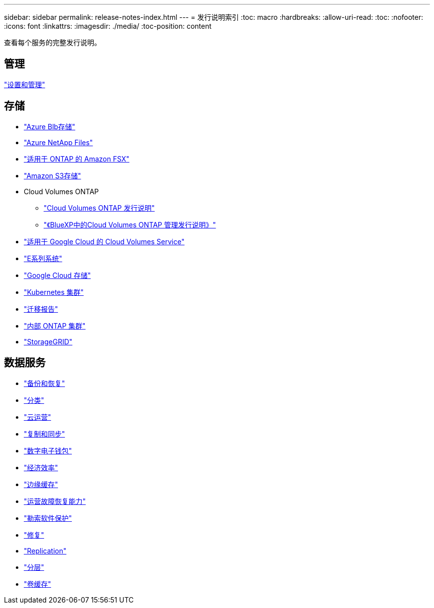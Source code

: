 ---
sidebar: sidebar 
permalink: release-notes-index.html 
---
= 发行说明索引
:toc: macro
:hardbreaks:
:allow-uri-read: 
:toc: 
:nofooter: 
:icons: font
:linkattrs: 
:imagesdir: ./media/
:toc-position: content


[role="lead"]
查看每个服务的完整发行说明。



== 管理

https://docs.netapp.com/us-en/bluexp-setup-admin/whats-new.html["设置和管理"^]



== 存储

* https://docs.netapp.com/us-en/bluexp-blob-storage/index.html["Azure Blb存储"^]
* https://docs.netapp.com/us-en/bluexp-azure-netapp-files/whats-new.html["Azure NetApp Files"^]
* https://docs.netapp.com/us-en/bluexp-fsx-ontap/whats-new.html["适用于 ONTAP 的 Amazon FSX"^]
* https://docs.netapp.com/us-en/bluexp-s3-storage/whats-new.html["Amazon S3存储"^]
* Cloud Volumes ONTAP
+
** https://docs.netapp.com/us-en/cloud-volumes-ontap-relnotes/index.html["Cloud Volumes ONTAP 发行说明"^]
** https://docs.netapp.com/us-en/bluexp-cloud-volumes-ontap/whats-new.html["《BlueXP中的Cloud Volumes ONTAP 管理发行说明》"^]


* https://docs.netapp.com/us-en/bluexp-cloud-volumes-service-gcp/whats-new.html["适用于 Google Cloud 的 Cloud Volumes Service"^]
* https://docs.netapp.com/us-en/bluexp-e-series/whats-new.html["E系列系统"^]
* https://docs.netapp.com/us-en/bluexp-google-cloud-storage/whats-new.html["Google Cloud 存储"^]
* https://docs.netapp.com/us-en/bluexp-kubernetes/whats-new.html["Kubernetes 集群"^]
* https://docs.netapp.com/us-en/bluexp-reports/release-notes/whats-new.html["迁移报告"^]
* https://docs.netapp.com/us-en/bluexp-ontap-onprem/whats-new.html["内部 ONTAP 集群"^]
* https://docs.netapp.com/us-en/bluexp-storagegrid/whats-new.html["StorageGRID"^]




== 数据服务

* https://docs.netapp.com/us-en/bluexp-backup-recovery/whats-new.html["备份和恢复"^]
* https://docs.netapp.com/us-en/bluexp-classification/whats-new.html["分类"^]
* https://docs.netapp.com/us-en/bluexp-cloud-ops/whats-new.html["云运营"^]
* https://docs.netapp.com/us-en/bluexp-copy-sync/whats-new.html["复制和同步"^]
* https://docs.netapp.com/us-en/bluexp-digital-wallet/index.html["数字电子钱包"^]
* https://docs.netapp.com/us-en/bluexp-economic-efficiency/index.html["经济效率"^]
* https://docs.netapp.com/us-en/bluexp-edge-caching/whats-new.html["边缘缓存"^]
* https://docs.netapp.com/us-en/bluexp-operational-resiliency/index.html["运营故障恢复能力"^]
* https://docs.netapp.com/us-en/bluexp-ransomware-protection/whats-new.html["勒索软件保护"^]
* https://docs.netapp.com/us-en/bluexp-remediation/whats-new.html["修复"^]
* https://docs.netapp.com/us-en/bluexp-replication/whats-new.html["Replication"^]
* https://docs.netapp.com/us-en/bluexp-tiering/whats-new.html["分层"^]
* https://docs.netapp.com/us-en/bluexp-volume-caching/release-notes/cache-whats-new.html["卷缓存"^]

